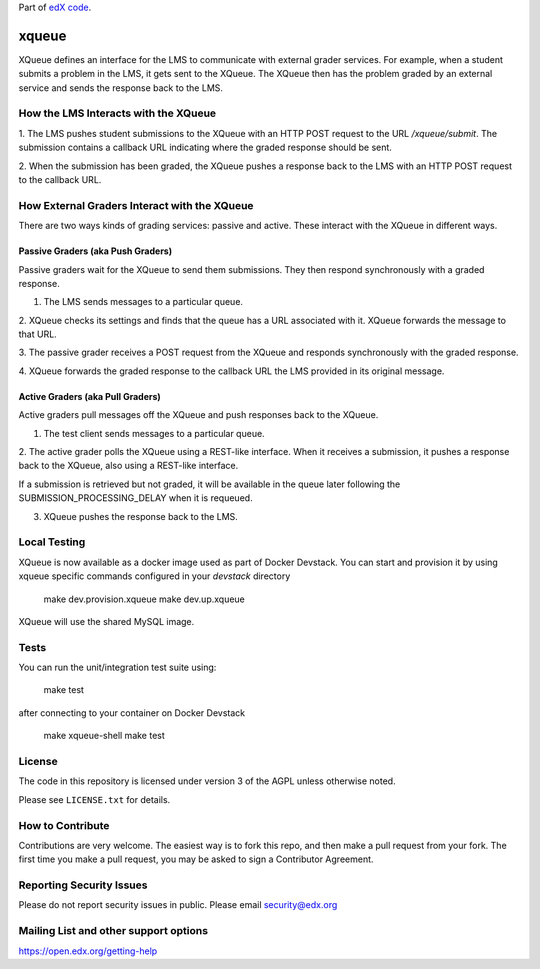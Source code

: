 Part of `edX code`__.

__ http://code.edx.org/

xqueue
======

XQueue defines an interface for the LMS to communicate with external
grader services.  For example, when a student submits a problem in the LMS,
it gets sent to the XQueue.  The XQueue then has the problem graded
by an external service and sends the response back to the LMS.

How the LMS Interacts with the XQueue
-------------------------------------

1. The LMS pushes student submissions to the XQueue with an HTTP POST request to
the URL `/xqueue/submit`.  The submission contains a callback URL indicating
where the graded response should be sent.

2. When the submission has been graded, the XQueue pushes a response back
to the LMS with an HTTP POST request to the callback URL.

How External Graders Interact with the XQueue
---------------------------------------------

There are two ways kinds of grading services: passive and active.  These
interact with the XQueue in different ways.

Passive Graders (aka Push Graders)
~~~~~~~~~~~~~~~~~~~~~~~~~~~~~~~~~~

Passive graders wait for the XQueue to send them submissions.  They then
respond synchronously with a graded response.

1. The LMS sends messages to a particular queue.

2. XQueue checks its settings and finds that the queue has a URL associated
with it.  XQueue forwards the message to that URL.

3. The passive grader receives a POST request from the XQueue and
responds synchronously with the graded response.

4. XQueue forwards the graded response to the callback URL the LMS
provided in its original message.

Active Graders (aka Pull Graders)
~~~~~~~~~~~~~~~~~~~~~~~~~~~~~~~~~

Active graders pull messages off the XQueue and push responses back to the XQueue.

1. The test client sends messages to a particular queue.

2. The active grader polls the XQueue using a REST-like interface.  When it
receives a submission, it pushes a response back to the XQueue, also using
a REST-like interface.

If a submission is retrieved but not graded, it will be available in the queue
later following the SUBMISSION_PROCESSING_DELAY when it is requeued.

3. XQueue pushes the response back to the LMS.

Local Testing
-------------

XQueue is now available as a docker image used as part of Docker Devstack.
You can start and provision it by using xqueue specific commands configured in
your `devstack` directory

    make dev.provision.xqueue
    make dev.up.xqueue

XQueue will use the shared MySQL image.

Tests
-----

You can run the unit/integration test suite using:

    make test

after connecting to your container on Docker Devstack

    make xqueue-shell
    make test

License
-------

The code in this repository is licensed under version 3 of the AGPL unless
otherwise noted.

Please see ``LICENSE.txt`` for details.

How to Contribute
-----------------

Contributions are very welcome. The easiest way is to fork this repo, and then
make a pull request from your fork. The first time you make a pull request, you
may be asked to sign a Contributor Agreement.

Reporting Security Issues
-------------------------

Please do not report security issues in public. Please email security@edx.org

Mailing List and other support options
--------------------------------------

https://open.edx.org/getting-help
